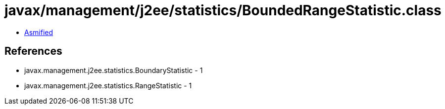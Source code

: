= javax/management/j2ee/statistics/BoundedRangeStatistic.class

 - link:BoundedRangeStatistic-asmified.java[Asmified]

== References

 - javax.management.j2ee.statistics.BoundaryStatistic - 1
 - javax.management.j2ee.statistics.RangeStatistic - 1
